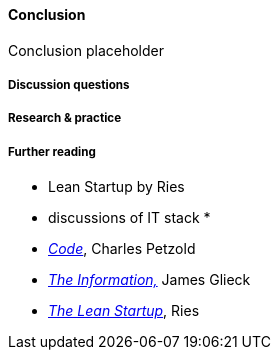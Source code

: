 ==== Conclusion

Conclusion placeholder

===== Discussion questions

===== Research & practice

===== Further reading

* Lean Startup by Ries

* discussions of IT stack
* 


 * http://www.amazon.com/Code-Language-Computer-Hardware-Software/dp/0735611319[_Code_], Charles Petzold
 * http://www.amazon.com/Information-History-Theory-Flood/dp/1400096235/ref=sr_1_1?s=books&ie=UTF8&qid=1438398170&sr=1-1&keywords=the+information[_The Information,_] James Glieck
* http://www.amazon.com/Lean-Startup-Entrepreneurs-Continuous-Innovation-ebook/dp/B004J4XGN6/ref=sr_1_1?s=books&ie=UTF8&qid=1438398231&sr=1-1&keywords=the+lean+startup[_The Lean Startup_], Ries
